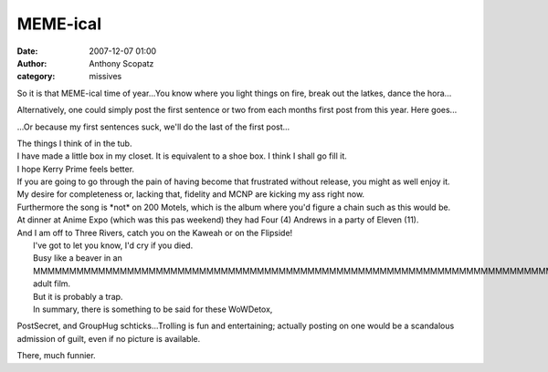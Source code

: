 MEME-ical
##############
:date: 2007-12-07 01:00
:author: Anthony Scopatz
:category: missives

So it is that MEME-ical time of year...You know where you light things
on fire, break out the latkes, dance the hora...

Alternatively, one could simply post the first sentence or two from each
months first post from this year. Here goes...

...Or because my first sentences suck, we'll do the last of the first
post...

| The things I think of in the tub.
| I have made a little box in my closet. It is equivalent to a shoe box. I think I shall go fill it.
| I hope Kerry Prime feels better.
| If you are going to go through the pain of having become that frustrated without release, you might as well enjoy it.
| My desire for completeness or, lacking that, fidelity and MCNP are kicking my ass right now.
| Furthermore the song is \*not\* on 200 Motels, which is the album where you'd figure a chain such as this would be.
| At dinner at Anime Expo (which was this pas weekend) they had Four (4) Andrews in a party of Eleven (11).
| And I am off to Three Rivers, catch you on the Kaweah or on the Flipside!
|  I've got to let you know, I'd cry if you died.
|  Busy like a beaver in an MMMMMMMMMMMMMMMMMMMMMMMMMMMMMMMMMMMMMMMMMMMMMMMMMMMMMMMMMMMMMMMMMMMMMMMMMMMMMMMMMMMMMMMMMMMMMMMMMMMMMMMMMMMMMMMMMMMMMMMMMMMMMMMMMMMMMMMMMMMMMMMMMMMMMMMMMMMMMMMMMMMMMMMMMMMMMMMMMMMMMMMMMMMMMMMMMMMMMMMMMMMMMMMMMMMMMMMMMMMMMMMMMMMMMMMMMMMMMMMMMMMMMMMMMMMMMF adult film.
|  But it is probably a trap.
|  In summary, there is something to be said for these WoWDetox,

PostSecret, and GroupHug schticks...Trolling is fun and entertaining;
actually posting on one would be a scandalous admission of guilt, even
if no picture is available.

There, much funnier.
